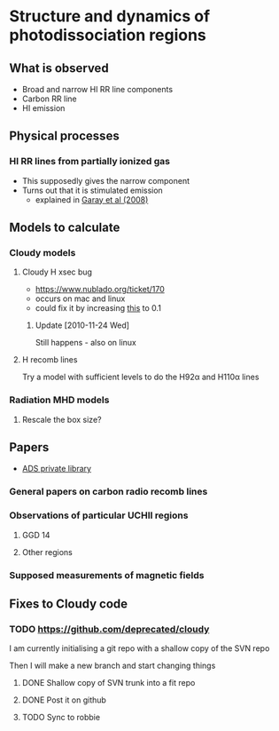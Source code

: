 
* Structure and dynamics of photodissociation regions
** What is observed
+ Broad and narrow HI RR line components
+ Carbon RR line
+ HI emission

** Physical processes

*** HI RR lines from partially ionized gas
+ This supposedly gives the narrow component
+ Turns out that it is stimulated emission
  + explained in [[http://adsabs.harvard.edu/abs/1998ApJ...501..710G][Garay et al (2008)]]


** Models to calculate
*** Cloudy models

**** Cloudy H xsec bug
     :LOGBOOK:
     - Note taken on [2010-08-26 Thu 16:44] \\
       Posted to trac site
     :END:
  - https://www.nublado.org/ticket/170
  - occurs on mac and linux
  - could fix it by increasing [[file:~/Work/CLOUDY/SVN/trunk/source/sanity_check.cpp::if%20error%200%2005][this]] to 0.1
***** Update [2010-11-24 Wed]
Still happens - also on linux

**** H recomb lines

Try a model with sufficient levels to do the H92\alpha and H110\alpha lines

*** Radiation MHD models
**** Rescale the box size?
** Papers

+ [[http://adsabs.harvard.edu/cgi-bin/nph-abs_connect?library&libname%3DSandra%2BRR%2Blines&libid%3D453398f917][ADS private library]]

*** General papers on carbon radio recomb lines
*** Observations of particular UCHII regions
**** GGD 14
**** Other regions
*** Supposed measurements of magnetic fields

** Fixes to Cloudy code

*** TODO https://github.com/deprecated/cloudy
I am currently initialising a git repo with a shallow copy of the SVN
repo

Then I will make a new branch and start changing things

**** DONE Shallow copy of SVN trunk into a fit repo
     CLOSED: [2010-11-25 Thu 11:43]
**** DONE Post it on github
     CLOSED: [2010-11-25 Thu 11:43]
**** TODO Sync to robbie
